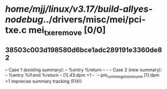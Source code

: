#+TODO: TODO CHECK | BUG DUP
* /home/mjj/linux/v3.17/build-allyes-nodebug/../drivers/misc/mei/pci-txe.c mei_txe_remove [0/0]
** 38503c003d198580d6bce1adc289191e3360de82
   -- Case 1 (existing summary):
   --     %entry %return
   --         -
   -- Case 2 (new summary):
   --     %entry %if.end %return
   --         [1].43:dpm +1
   --         `-- pm_runtime_get_noresume [1]:dpm +1
   imprecise summary tracking (FIX!)
